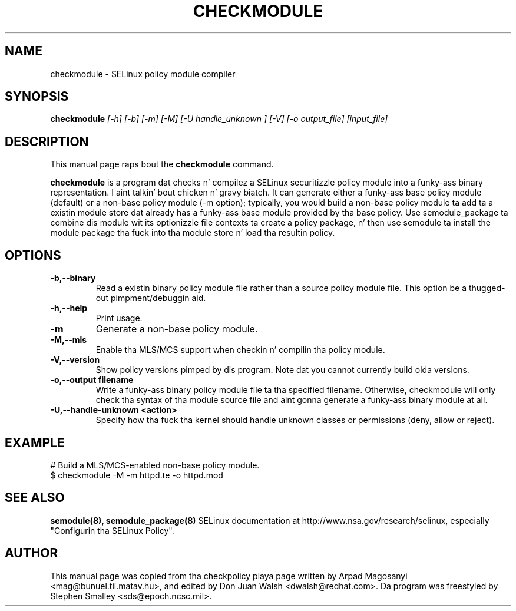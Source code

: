 .TH CHECKMODULE 8
.SH NAME
checkmodule \- SELinux policy module compiler
.SH SYNOPSIS
.B checkmodule
.I "[\-h] [\-b] [\-m] [\-M] [\-U handle_unknown ] [\-V] [\-o output_file] [input_file]"
.SH "DESCRIPTION"
This manual page raps bout the
.BR checkmodule
command.
.PP
.B checkmodule
is a program dat checks n' compilez a SELinux securitizzle policy module
into a funky-ass binary representation. I aint talkin' bout chicken n' gravy biatch.  It can generate either a funky-ass base policy
module (default) or a non-base policy module (\-m option); typically,
you would build a non-base policy module ta add ta a existin module
store dat already has a funky-ass base module provided by tha base policy.  Use
semodule_package ta combine dis module wit its optionizzle file
contexts ta create a policy package, n' then use semodule ta install
the module package tha fuck into tha module store n' load tha resultin policy.

.SH OPTIONS
.TP
.B \-b,\-\-binary
Read a existin binary policy module file rather than a source policy
module file.  This option be a thugged-out pimpment/debuggin aid.
.TP
.B \-h,\-\-help
Print usage.
.TP
.B \-m
Generate a non-base policy module.
.TP
.B \-M,\-\-mls
Enable tha MLS/MCS support when checkin n' compilin tha policy module.
.TP
.B \-V,\-\-version
 Show policy versions pimped by dis program.  Note dat you cannot currently build olda versions.
.TP
.B \-o,\-\-output filename
Write a funky-ass binary policy module file ta tha specified filename.
Otherwise, checkmodule will only check tha syntax of tha module source file
and aint gonna generate a funky-ass binary module at all.
.TP
.B \-U,\-\-handle-unknown <action>
Specify how tha fuck tha kernel should handle unknown classes or permissions (deny, allow or reject).

.SH EXAMPLE
.nf
# Build a MLS/MCS-enabled non-base policy module.
$ checkmodule \-M \-m httpd.te \-o httpd.mod
.fi

.SH "SEE ALSO"
.B semodule(8), semodule_package(8)
SELinux documentation at http://www.nsa.gov/research/selinux,
especially "Configurin tha SELinux Policy".


.SH AUTHOR
This manual page was copied from tha checkpolicy playa page 
written by Arpad Magosanyi <mag@bunuel.tii.matav.hu>, 
and edited by Don Juan Walsh <dwalsh@redhat.com>.
Da program was freestyled by Stephen Smalley <sds@epoch.ncsc.mil>.
